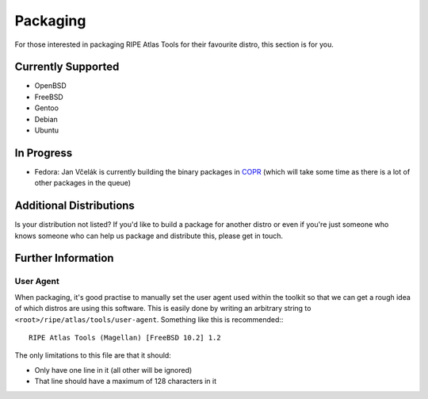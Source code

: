 Packaging
=========

For those interested in packaging RIPE Atlas Tools for their favourite distro,
this section is for you.

Currently Supported
-------------------

* OpenBSD
* FreeBSD
* Gentoo
* Debian
* Ubuntu

In Progress
-----------

* Fedora: Jan Včelák is currently building the binary packages in `COPR`_ (which will take some time as there is a lot of other packages in the queue)

.. _`COPR`: https://copr.fedoraproject.org/coprs/jvcelak/ripe-atlas-tools/

Additional Distributions
------------------------

Is your distribution not listed?  If you'd like to build a package for another
distro or even if you're just someone who knows someone who can help us package
and distribute this, please get in touch.

Further Information
-------------------

User Agent
~~~~~~~~~~

When packaging, it's good practise to manually set the user agent used within
the toolkit so that we can get a rough idea of which distros are using this
software.  This is easily done by writing an arbitrary string to
``<root>/ripe/atlas/tools/user-agent``.  Something like this is recommended:::

    RIPE Atlas Tools (Magellan) [FreeBSD 10.2] 1.2

The only limitations to this file are that it should:

* Only have one line in it (all other will be ignored)
* That line should have a maximum of 128 characters in it
